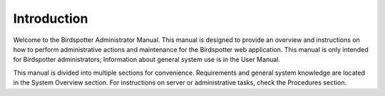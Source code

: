 ***************************************
Introduction
***************************************


Welcome to the Birdspotter Administrator Manual. This manual is designed to provide an overview and instructions on how to perform administrative actions and maintenance for the Birdspotter web application. This manual is only intended for Birdspotter administrators; Information about general system use is in the User Manual.

This manual is divided into multiple sections for convenience. Requirements and general system knowledge are located in the System Overview section. For instructions on server or administrative tasks, check the Procedures section.